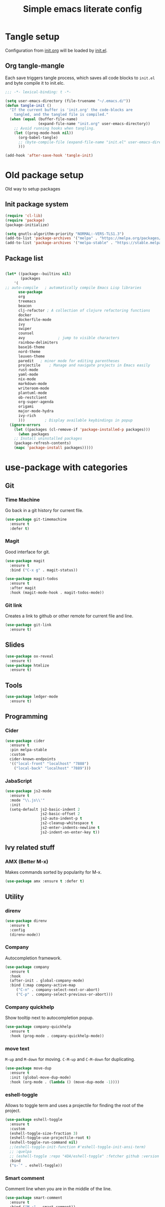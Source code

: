#+TITLE: Simple emacs literate config
#+BABEL: :cache yes
#+STARTUP: content
#+LATEX_HEADER: \usepackage{parskip}
#+LATEX_HEADER: \usepackage{inconsolata}
#+LATEX_HEADER: \usepackage[utf8]{inputenc}
#+PROPERTY: header-args :tangle yes :results none

* Tangle setup
Configuration from [[./init.org][init.org]] will be loaded by [[./init.el][init.el]].
** Org tangle-mangle

Each save triggers tangle process, which saves all code blocks to
~init.el~ and byte compile it to init.elc.

#+BEGIN_SRC emacs-lisp
;;; -*- lexical-binding: t -*-

(setq user-emacs-directory (file-truename "~/.emacs.d/"))
(defun tangle-init ()
  "If the current buffer is 'init.org' the code-blocks are
    tangled, and the tangled file is compiled."
  (when (equal (buffer-file-name)
               (expand-file-name "init.org" user-emacs-directory))
    ;; Avoid running hooks when tangling.
    (let ((prog-mode-hook nil))
      (org-babel-tangle)
      ;; (byte-compile-file (expand-file-name "init.el" user-emacs-directory))
      )))

(add-hook 'after-save-hook 'tangle-init)
#+END_SRC

* Old package setup
Old way to setup packages
** Init package system
#+BEGIN_SRC emacs-lisp
(require 'cl-lib)
(require 'package)
(package-initialize)

(setq gnutls-algorithm-priority "NORMAL:-VERS-TLS1.3")
(add-to-list 'package-archives '("melpa" . "https://melpa.org/packages/"))
(add-to-list 'package-archives '("melpa-stable" . "https://stable.melpa.org/packages/"))
#+END_SRC

** Package list

#+BEGIN_SRC emacs-lisp

(let* ((package--builtins nil)
       (packages
	'(
;; auto-compile	  ; automatically compile Emacs Lisp libraries
	  use-package
	  org
	  treemacs
	  beacon
	  clj-refactor ; A collection of clojure refactoring functions
	  docker
	  dockerfile-mode
	  ivy
	  swiper
	  counsel
	  avy				; jump to visible characters
	  rainbow-delimiters
	  base16-theme
	  nord-theme
	  leuven-theme
	  paredit	; minor mode for editing parentheses
	  projectile	; Manage and navigate projects in Emacs easily
	  rust-mode
	  yaml-mode
	  nix-mode
	  markdown-mode
	  writeroom-mode
	  plantuml-mode
	  ob-restclient
	  org-super-agenda
	  origami
	  major-mode-hydra
	  ivy-rich
	  )))	      ; Display available keybindings in popup
  (ignore-errors
    (let ((packages (cl-remove-if 'package-installed-p packages)))
      (when packages
	;; Install uninstalled packages
	(package-refresh-contents)
	(mapc 'package-install packages)))))
#+END_SRC

* use-package with categories
** Git
*** Time Machine
Go back in a git history for current file.

#+BEGIN_SRC emacs-lisp
(use-package git-timemachine
  :ensure t
  :defer t)
#+END_SRC

*** Magit
Good interface for git.

#+BEGIN_SRC emacs-lisp
(use-package magit
  :ensure t
  :bind ("C-x g" . magit-status))
#+END_SRC

#+BEGIN_SRC emacs-lisp
(use-package magit-todos
  :ensure t
  :after magit
  :hook (magit-mode-hook . magit-todos-mode))
#+END_SRC

*** Git link
Creates a link to github or other remote for current file and line.

#+BEGIN_SRC emacs-lisp
(use-package git-link
  :ensure t)
#+END_SRC

** Slides
#+BEGIN_SRC emacs-lisp
(use-package ox-reveal
  :ensure t)
(use-package htmlize
  :ensure t)
#+END_SRC

** Tools
#+BEGIN_SRC emacs-lisp
(use-package ledger-mode
  :ensure t)
#+END_SRC

** Programming
*** Cider
#+BEGIN_SRC emacs-lisp
(use-package cider
  :ensure t
  :pin melpa-stable
  :custom
  cider-known-endpoints
  '(("local-front" "localhost" "7888")
    ("local-back" "localhost" "7889")))
#+END_SRC

*** JabaScript

#+BEGIN_SRC emacs-lisp
(use-package js2-mode
  :ensure t
  :mode "\\.js\\'"
  :init
  (setq-default js2-basic-indent 2
                js2-basic-offset 2
                js2-auto-indent-p t
                js2-cleanup-whitespace t
                js2-enter-indents-newline t
                js2-indent-on-enter-key t))
#+END_SRC

** Ivy related stuff
*** AMX (Better M-x)
Makes commands sorted by popularity for M-x.

#+BEGIN_SRC emacs-lisp
(use-package amx :ensure t :defer t)
#+END_SRC

** Utility
*** direnv
#+BEGIN_SRC emacs-lisp
(use-package direnv
  :ensure t
  :config
  (direnv-mode))
#+END_SRC
*** Company
Autocompletion framework.

#+BEGIN_SRC emacs-lisp
(use-package company
  :ensure t
  :hook
  (after-init . global-company-mode)
  :bind (:map company-active-map
     ("C-n" . company-select-next-or-abort)
     ("C-p" . company-select-previous-or-abort)))
#+END_SRC

*** Company quickhelp
Show tooltip next to autocompletion popup.

#+BEGIN_SRC emacs-lisp
(use-package company-quickhelp
  :ensure t
  :hook (prog-mode . company-quickhelp-mode))
#+END_SRC

*** move text
~M-up~ and ~M-down~ for moving.
~C-M-up~ and ~C-M-down~ for duplicating.

#+BEGIN_SRC emacs-lisp
(use-package move-dup
  :ensure t
  :init (global-move-dup-mode)
  :hook (org-mode . (lambda () (move-dup-mode -1))))
#+END_SRC

*** eshell-toggle
Allows to toggle term and uses a projectile for finding the root of
the project.

#+BEGIN_SRC emacs-lisp
(use-package eshell-toggle
  :ensure t
  :custom
  (eshell-toggle-size-fraction 3)
  (eshell-toggle-use-projectile-root t)
  (eshell-toggle-run-command nil)
  ;;(eshell-toggle-init-function #'eshell-toggle-init-ansi-term)
  ;; :quelpa
  ;; (eshell-toggle :repo "4DA/eshell-toggle" :fetcher github :version original)
  :bind
  ("s-`" . eshell-toggle))
#+END_SRC

*** Smart comment
Comment line when you are in the middle of the line.

#+BEGIN_SRC emacs-lisp
(use-package smart-comment
  :ensure t
  :bind ("M-;" . smart-comment))
#+END_SRC

*** Comment sexp

#+BEGIN_SRC emacs-lisp
(use-package comment-or-uncomment-sexp
  :ensure t
  :bind ("C-M-;" . comment-or-uncomment-sexp))
#+END_SRC

*** Recent files
Automatically save list of recent files

#+BEGIN_SRC emacs-lisp
(use-package recentf
  :defer 0.1
  :custom
  (recentf-auto-cleanup 30)
  :config
  (run-with-idle-timer 30 t 'recentf-save-list))
#+END_SRC

** Better defaults
*** Coding system

#+BEGIN_SRC emacs-lisp
(use-package mule
  :config
  (prefer-coding-system 'utf-8)
  (set-language-environment "UTF-8")
  (set-terminal-coding-system 'utf-8))
#+END_SRC

*** GUI
Disable gui elements

#+BEGIN_SRC emacs-lisp
(use-package tool-bar
  :config
  (tool-bar-mode -1))

(use-package scroll-bar
  :config
  (scroll-bar-mode -1))

(use-package menu-bar
  :config
  (menu-bar-mode -1))

(use-package tooltip
  :defer t
  :custom
  (tooltip-mode -1))

#+END_SRC

*** Which key
Show following keybindings for incomplete chord.

#+BEGIN_SRC emacs-lisp
(use-package which-key
  :ensure t
  :config
  (which-key-mode))
#+END_SRC

*** Dashboard
#+BEGIN_SRC emacs-lisp
(use-package dashboard
  :ensure t
  :if (< (length command-line-args) 2)
  :custom
  (dashboard-banner-logo-title "With Great Power Comes Great Responsibility")
  (dashboard-center-content t)
  (dashboard-items
   '((agenda . 8)
     (projects . 6)
     (recents . 5)
     ))
  (dashboard-set-file-icons t)
  (dashboard-set-heading-icons t)
  (dashboard-set-init-info nil)
  (dashboard-set-navigator t)
  (dashboard-startup-banner 1)
  :config
  (dashboard-setup-startup-hook))
#+END_SRC

** Prettication

#+BEGIN_SRC emacs-lisp
(use-package all-the-icons
  :ensure t)

;; (use-package mood-line
;;   :config (mood-line-mode 1))
#+END_SRC

* Some minor configurations
Old way for configuration without use-package

*** Modes
**** Global modes

#+BEGIN_SRC emacs-lisp
(dolist (mode
	 '(projectile-global-mode
	   column-number-mode
	   beacon-mode
	   yas-global-mode
	   show-paren-mode
	   ivy-mode
	   counsel-mode
	   org-super-agenda-mode
	   ;; global-whitespace-mode
	   ))
  (funcall mode 1))
#+END_SRC

**** Per language modes.
#+BEGIN_SRC emacs-lisp
(dolist (mode '(cider-repl-mode
                clojure-mode
                lisp-mode
                emacs-lisp-mode
                lisp-interaction-mode
		rainbow-delimiters-mode))
  ;; add paredit-mode to all mode-hooks
  (add-hook (intern (concat (symbol-name mode) "-hook")) 'paredit-mode))

(add-hook 'clojure-mode-hook 'rainbow-delimiters-mode)
(add-hook 'org-agenda-mode-hook 'origami-mode)
(add-hook 'org-mode-hook 'org-indent-mode)

(add-to-list 'auto-mode-alist '("\\.yml\\'" . yaml-mode))
(add-to-list 'auto-mode-alist '("\\.md\\'" . gfm-mode))
(add-to-list 'auto-mode-alist '("\\.nix\\'" . nix-mode))
(add-to-list 'auto-mode-alist '("Dockerfile\\'" . dockerfile-mode))
#+END_SRC

**** org mode

#+BEGIN_SRC emacs-lisp

(setq org-directory "~/work/org-files")
(setq org-default-notes-file (concat org-directory "/todo.org"))
(setq org-archive-location (concat org-directory "/archived.org::"))
(setq org-agenda-files (list (concat org-directory "/todo.org")
			     (concat org-directory "/tropin.org")))
(setq org-refile-targets '((org-agenda-files . (:maxlevel . 2))))
(setq org-hide-leading-stars t)
(setq org-fontify-whole-heading-line t)
(setq org-catch-invisible-edits 'smart)
(setq org-log-into-drawer t)
(setq org-refile-use-outline-path t)
(setq org-outline-path-complete-in-steps nil)


(setq org-confirm-babel-evaluate nil)
(org-babel-do-load-languages
 'org-babel-load-languages
 '((shell      . t)
   (emacs-lisp . t)
   (calc       . t)
   (clojure    . t)
   (python     . t)
   (restclient . t)
   (dot        . t)
   (ditaa      . t)
   (css        . t)
   (plantuml   . t)))

(defun org-babel-execute:yaml (body params) body)

(setq org-babel-clojure-backend 'cider)
;; (setq org-src-fontify-natively t)
(setq org-edit-src-content-indentation 0
    org-src-tab-acts-natively t
    org-src-preserve-indentation t)
(setq org-src-window-setup 'current-window)
(setq org-link-file-path-type 'relative)
(setq org-export-backends '(html md latex ascii icalendar odt))

(setq org-log-done 'time)

(setq org-todo-keywords
      (quote ((sequence "TODO(t)" "NEXT(n!)" "|" "DONE(d!)")
              (sequence "WAITING(w@/!)" "HOLD(h@/!)" "DELEGATED(D@/!)" "|" "CANCELLED(c@/!)" "SOMEDAY(s)" "MEETING(m)"))))

(setq org-todo-keyword-faces
      (quote (("NEXT" :foreground "forest green" :weight bold :background "light green"
               :box (:line-width 1 :color "forest green"))
              ("WAITING" :foreground "orange" :weight bold :background "light organe"
               :box (:line-width 1 :color "orange"))
              ("HOLD" :foreground "blue" :weight bold :background "light blue"
               :box (:line-width 1 :color "blue"))
              )))

(setq org-agenda-skip-scheduled-if-done nil)

(setq org-super-agenda-groups
      '((:name "Currently working"
               :todo "NEXT")
        (:name "Today WAITING/HOLD"
               :and (:scheduled today
                                :todo ("WAITING" "HOLD")))
        (:name "Today TODO"
               :and (:scheduled today
                                :todo "TODO"))

        (:name "Scheduled"
               :scheduled future)

        (:name "Week plan"
               :tag "Week")

        (:name "To Refile"
               :category "inbox")

        (:name "Backlog"
               :todo "TODO")
        (:name "DONE"
               )))

(defvar osa/org-super-agenda-auto-show-groups
  '("Currently working" "Today WAITING" "Today TODO"))

(defun osa/org-super-agenda-origami-fold-default ()
    "Fold certain groups by default in Org Super Agenda buffer."
    (forward-line 3)
    (cl-loop do (origami-forward-toggle-node (current-buffer) (point))
             while (origami-forward-fold-same-level (current-buffer) (point)))
    (--each osa/org-super-agenda-auto-show-groups
      (goto-char (point-min))
      (when (re-search-forward (rx-to-string `(seq bol " " ,it)) nil t)
        (origami-show-node (current-buffer) (point)))))

(add-hook 'org-agenda-finalize-hook 'osa/org-super-agenda-origami-fold-default)

(setq org-capture-templates
      `(("t" "Task" entry
         (file+headline "~/org/todo.org" "Inbox")
         "* TODO %?\n:PROPERTIES:\n:CREATED: %U\n:END:\n\n")
        ("c" "Today task" entry
         (file+headline "~/org/todo.org" "Inbox")
         "* TODO %?\nSCHEDULED: %t\n:PROPERTIES:\n:CREATED: %U\n:END:\n\n")
	("m" "Meeting" entry
         (file+headline "~/org/todo.org" "Meetings")
         "* MEETING %?\n:PROPERTIES:\n:CREATED: %U\n:END:\nParticipants:\nAgenda:\n- [ ] \nResults:\n- \n\n")
	("w" "Weekly life review" entry
         (file+headline "~/org/todo.org" "Weekly reviews")
         "* TODO [/] Life review %t\n:PROPERTIES:\n:CREATED: %U\n:END:\n
- [ ] Review agenda%?
- [ ] Review tasks
\n\n")
        ("q" "Quick note" entry
         (file+headline "~/org/todo.org" "Notes")
         "* %? :Note:\n:PROPERTIES:\n:CREATED: %U\n:END:\n\n")
        ))
#+END_SRC

**** PlantUML
# #+NAME: plantuml-jar
# #+BEGIN_SRC sh :results silent :tangle no
# readlink `which plantuml` | sed 's;/bin/;/lib/;' | sed 's;/plantuml$;/plantuml.jar;'
# #+END_SRC

# #+BEGIN_SRC emacs-lisp :var plantuml-jar=plantuml-jar() :results silent
# (setq plantuml-jar-path plantuml-jar)
# (setq plantuml-default-exec-mode 'jar)
# (setq org-plantuml-jar-path plantuml-jar-path)
# #+END_SRC

*** Look and feel

**** Better defaults
#+BEGIN_SRC emacs-lisp
(add-to-list 'custom-theme-load-path (expand-file-name "~/.emacs.d/themes/"))
;;(load-theme 'nord t)
(load-theme 'leuven t)
;;  (setq ivy-posframe-display-functions-alist '((t . ivy-posframe-display-at-frame-bottom-left)))
;; (setq ivy-posframe-display-functions-alist '((t . ivy-posframe-display-at-frame-center)))
;; (setq ivy-posframe-border-width 10)
;; (ivy-posframe-mode 1)

(setq ivy-initial-inputs-alist nil)
(ivy-rich-mode 1)
(add-hook 'minibuffer-setup-hook (lambda () (setq show-trailing-whitespace nil)))
(add-hook 'ansi-term-setup-hook (lambda () (setq show-trailing-whitespace nil)))
(add-hook 'eshell-setup-hook (lambda () (setq show-trailing-whitespace nil)))
;;  (setq ivy-posframe-display-functions-alist '((t . nil)))
;;  (setq ivy-posframe-display-functions-alist '((t . ivy-posframe-display-at-point)))


;; (load-theme 'doom-tomorrow-day t)
;; (load-theme 'base16-tomorrow t)

(set-face-attribute 'default nil :font "Iosevka 9" :width 'Regular)

;; blink modeline instead of beep
(setq visible-bell nil
      ring-bell-function 'flash-mode-line)
(defun flash-mode-line ()
  (invert-face 'mode-line)
  (run-with-timer 0.1 nil #'invert-face 'mode-line))
(add-to-list 'default-frame-alist '(fullscreen . maximized))
(setq vc-follow-symlinks t)

(save-place-mode 1)
(setq save-interprogram-paste-before-kill t
      apropos-do-all t
      mouse-yank-at-point t
      require-final-newline t
      load-prefer-newer t
      ediff-window-setup-function 'ediff-setup-windows-plain
      save-place-file (concat user-emacs-directory "places")
      backup-directory-alist `(("." . ,(concat user-emacs-directory
					       "backups"))))
(setq create-lockfiles nil)

(global-set-key [remap list-buffers] 'ibuffer)

(defalias 'yes-or-no-p 'y-or-n-p)
#+END_SRC

*** Keybindings
**** Cheatsheet
| key       | description       |
|-----------+-------------------|
| ~C-M-SPC~ | Select sexp       |
| ~M-;~     | Comment something |
**** Windows and buffers

All keybindings starting with ~super~ key are buffers or windows
related. Keybindings with ~C-s-~ prefix operates on other window.
#+BEGIN_SRC emacs-lisp

(defun kill-other-window-buffer ()
  "Kill buffer in other window"
  (interactive)
  (other-window 1)
  (kill-this-buffer)
  (other-window -1))

(defun kill-other-window-and-buffer ()
  "Kill buffer in other window"
  (interactive)
  (other-window 1)
  (kill-this-buffer)
  (delete-window))

(defun prev-window ()
  (interactive)
  (other-window -1))

(defun switch-to-next-buffer-other-window ()
  (interactive)
  (switch-to-next-buffer (next-window)))

(defun switch-to-prev-buffer-other-window ()
  (interactive)
  (switch-to-prev-buffer (next-window)))

(defun maximize-other-window ()
  (interactive)
  (other-window 1)
  (delete-other-windows))

(global-set-key (kbd "s-w") #'kill-current-buffer)
(global-set-key (kbd "s-o") #'other-window)
(global-set-key (kbd "s-n") #'switch-to-next-buffer)
(global-set-key (kbd "s-p") #'switch-to-prev-buffer)
(global-set-key (kbd "s-q") #'kill-buffer-and-window)
(global-set-key (kbd "s-m") #'delete-other-windows)
;; (global-set-key (kbd "s-TAB") #'alternate-buffer)
(global-set-key (kbd "C-s-n") 'switch-to-next-buffer-other-window)
(global-set-key (kbd "C-s-p") 'switch-to-prev-buffer-other-window)
(global-set-key (kbd "C-s-w") #'kill-other-window-and-buffer)
(global-set-key (kbd "C-s-m") #'maximize-other-window)
(global-set-key (kbd "s-a") #'projectile-toggle-between-implementation-and-test)
(global-set-key (kbd "s-f") #'counsel-projectile)
(defhydra hydra-window-menu
  (:color pink :hint nil)
  ("o" other-window "other window" :column "windows")
  ("O" other-window "other window" :color blue)
  ("s" split-window-right "split right")
  ("S" split-window-right "split right" :color blue)
  ("w" kill-other-window-buffer "kill other window buffer" :column "buffers")
  ("W" kill-other-window-buffer "kill other window buffer" :color blue)
  ("n" switch-to-next-buffer "next buffer")
  ("p" switch-to-prev-buffer "prev buffer")
  ("M-n" (switch-to-next-buffer (next-window)) "next buffer other window")
  ("M-p" (switch-to-prev-buffer (next-window)) "prev buffer other window")
  ("q" nil "quit" :column "quit"))
#+END_SRC

**** Global hydra
#+BEGIN_SRC emacs-lisp
(global-set-key
 (kbd "M-o")
 (defhydra hydra-global-menu
   (:color blue :hint nil)
   ("p f" projectile-find-file "find file" :color blue :column "project")
   ("p t" treemacs-select-window "tree" :color blue)
   ("p b" counsel-projectile-switch-to-buffer "buffers" :color blue)
   ("p p" counsel-projectile-switch-project "switch" :color blue)
   ("t t" treemacs "tree" :color blue :column "toggle")
   ("f r" counsel-recentf "recentf" :color blue :column "files")
   ("f e" (lambda () (interactive) (find-file "~/.emacs.d/init.org")) "init.org")
   ("f i" (lambda () (interactive) (find-file "~/configs/etc/nixos/configuration.ixy.nix")) "ixy.nix")
   ("f t" (lambda () (interactive) (find-file (expand-file-name "todo.org" org-directory))) "todo.org")
   ("f o" (lambda () (interactive) (find-file org-directory)) "org file")
   ("f c c" (lambda () (interactive) (find-file "~/configs/dotfiles/.config")) "configs")
   ("f c b" (lambda () (interactive) (find-file "~/.config/bspwm/bspwmrc")) "bspwmrc")
   ("f c r" (lambda () (interactive) (find-file "~/.config/bspwm/external_rules")) "bspwmrc rules")
   ("f c s" (lambda () (interactive) (find-file "~/.config/sxhkd/sxhkdrc")) "sxhkdrc")
   ("h o" org-info "org mode info" :column "help" :color blue)
   ("s s" counsel-rg "ripgrep" :color blue :column "search")
   ("n w" widen "widen" :column "narrow")
   ("n s" org-narrow-to-subtree "subtree")
   ("n e" org-narrow-to-element "element")
   ("n z" writeroom-mode "zen mode")
   ("o t" org-todo-list "todo" :column "org" :color blue)
   ("o a" org-agenda-list "agenda")
   ("o c" org-columns "columns")
   ("o b" org-switchb "switch buffer")
   ("o o" org-open-at-point "open link")
   ("v d" vc-diff "vc-diff" :column "vc")
   ("w" hydra-window-menu/body "window/buffer menu" :column "hydras")
   ))


;; (global-set-key (kbd "s-e") 'hydra-global-menu/body)

#+END_SRC

#+RESULTS:
: hydra-global-menu/body

**** Major hydra
#+BEGIN_SRC emacs-lisp
(global-set-key (kbd "s-e") #'major-mode-hydra)

(major-mode-hydra-define org-mode nil
  ("Refile"
   (("r" org-refile "refile"))
   "Export"
   (("s-e" org-reveal-export-to-html "reveal export"))))

(major-mode-hydra-define clojure-mode nil
  ("Eval"
   (("e e" 'cider-eval-last-sexp "eval last sexp")
    ("e f" 'cider-eval-defun-at-point "eval form")
    ("e p" 'cider-pprint-eval-defun-at-point "eval form with pprint")
    )))
#+END_SRC

**** Misc
#+BEGIN_SRC emacs-lisp
(add-hook 'cider-repl-mode-hook (lambda () (local-set-key (kbd "C-l") 'cider-repl-clear-buffer)))

(define-key org-super-agenda-header-map (kbd "<tab>") #'origami-toggle-node)

(global-set-key (kbd "C-c c") #'org-capture)
(global-set-key (kbd "s-.") 'ace-window)
(global-set-key (kbd "M-/") 'hippie-expand)
(global-set-key (kbd "M-z") 'zap-up-to-char)

(global-set-key (kbd "C-;") 'avy-goto-char)
(global-set-key (kbd "C-S-s") 'swiper)
(global-set-key (kbd "C-c g") 'counsel-rg)
(global-set-key (kbd "C-h") 'delete-backward-char)
(global-set-key (kbd "C-?") 'help-command)

#+END_SRC

#+RESULTS:
: magit-status

*** Whitespaces
Show trailing whitespaces and cleanup them on save.

#+BEGIN_SRC emacs-lisp
(setq whitespace-style '(face trailing spaces space-mark))
(setq-default show-trailing-whitespace t)
(add-hook 'before-save-hook 'delete-trailing-whitespace)
#+END_SRC

*** Projectile

#+BEGIN_SRC emacs-lisp
(use-package counsel-projectile :ensure t)
(use-package projectile
  :ensure t
  :init
  (setq projectile-completion-system 'ivy)
  (setq projectile-create-missing-test-files t)
  (setq projectile-project-search-path '("~/work/")))
#+END_SRC

*** Other stuff
**** Backup and autosave
#+BEGIN_SRC emacs-lisp
(let ((my-auto-save-dir (locate-user-emacs-file "auto-save")))
  (setq auto-save-file-name-transforms
        `((".*" ,(expand-file-name "\\2" my-auto-save-dir) t)))
  (unless (file-exists-p my-auto-save-dir)
    (make-directory my-auto-save-dir)))

(setq auto-save-file-name-transforms
      `((".*" "~/.emacs.d/auto-save/" t)))
(setq backup-directory-alist '(("." . "~/.emacs.d/backup"))
  backup-by-copying t    ; Don't delink hardlinks
  version-control t      ; Use version numbers on backups
  delete-old-versions t  ; Automatically delete excess backups
  kept-new-versions 20   ; how many of the newest versions to keep
  kept-old-versions 5    ; and how many of the old
  )
#+END_SRC

* Credits

Thanks for inspiration to [[https://github.com/mitrx][Dmitry Alexeev]].
